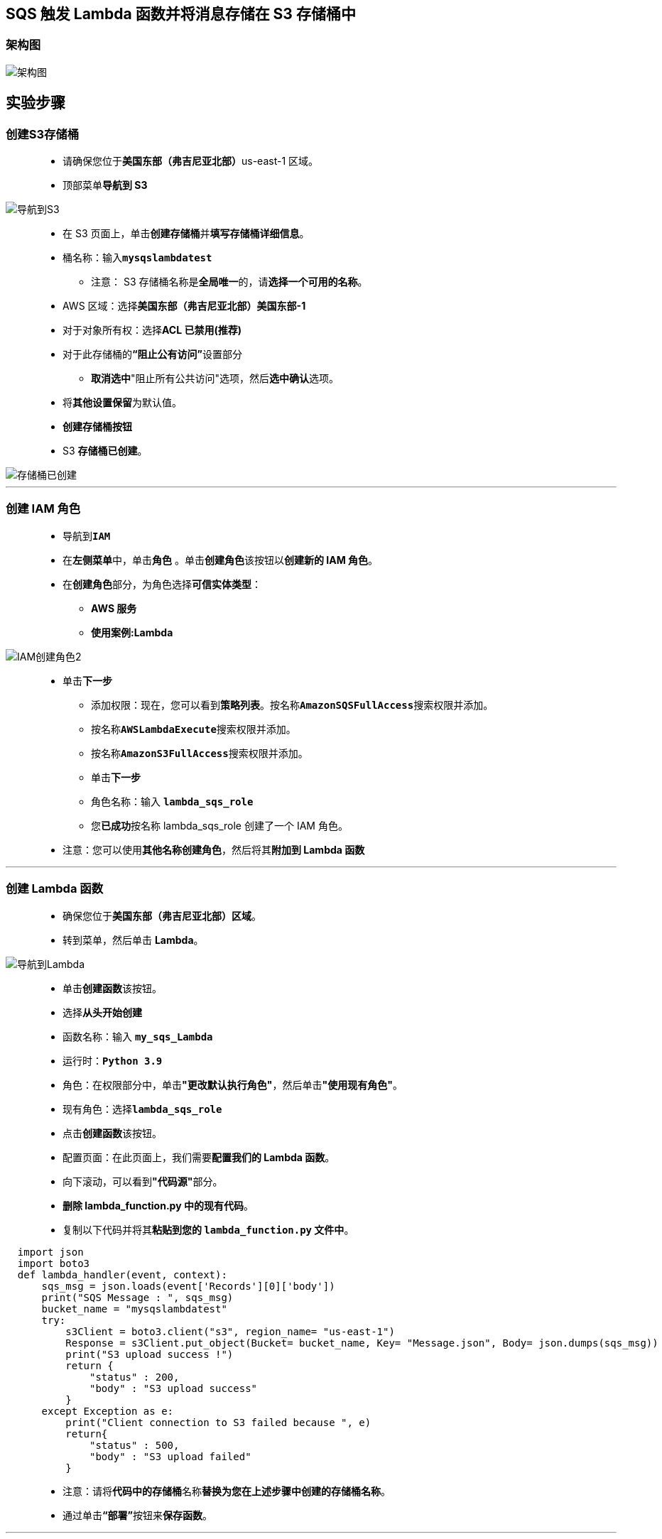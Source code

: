 
## SQS 触发 Lambda 函数并将消息存储在 S3 存储桶中

=== 架构图

image::/图片2/105图片/架构图.png[架构图]

== 实验步骤

=== 创建S3存储桶

> - 请确保您位于**美国东部（弗吉尼亚北部）**us-east-1 区域。
> - 顶部菜单**导航到 S3**

image::/图片/09图片/导航到S3.png[导航到S3]

> - 在 S3 页面上，单击**``创建存储桶``**并**填写存储桶详细信息**。
> - 桶名称：输入**``mysqslambdatest``**
> * 注意： S3 存储桶名称是**全局唯一**的，请**选择一个可用的名称**。
> - AWS 区域：选择**美国东部（弗吉尼亚北部）美国东部-1**
> - 对于对象所有权：选择**ACL 已禁用(推荐)**
> - 对于此存储桶的**“阻止公有访问”**设置部分
> * **取消选中**"阻止所有公共访问"选项，然后**选中确认**选项。
> - 将**其他设置保留**为默认值。
> - **创建存储桶按钮**
> - S3 **存储桶已创建**。

image::/图片2/105图片/存储桶已创建.png[存储桶已创建]

---

=== 创建 IAM 角色

> - 导航到**``IAM``**
> - 在**左侧菜单**中，单击**``角色``** 。单击**``创建角色``**该按钮以**创建新的 IAM 角色**。
> - 在**创建角色**部分，为角色选择**可信实体类型**：
> * **AWS 服务**
> * **使用案例:Lambda**

image::/图片/09图片/IAM创建角色2.png[IAM创建角色2]

> * 单击**下一步**
> - 添加权限：现在，您可以看到**策略列表**。按名称**``AmazonSQSFullAccess``**搜索权限并添加。
> - 按名称**``AWSLambdaExecute``**搜索权限并添加。
> - 按名称**``AmazonS3FullAccess``**搜索权限并添加。
> - 单击**下一步**
> - 角色名称：输入 **``lambda_sqs_role``**
> - 您**已成功**按名称 lambda_sqs_role 创建了一个 IAM 角色。
> * 注意：您可以使用**其他名称创建角色**，然后将其**附加到 Lambda 函数**

---

=== 创建 Lambda 函数

> - 确保您位于**美国东部（弗吉尼亚北部）区域**。
> - 转到菜单，然后单击 **Lambda**。

image::/图片/09图片/导航到Lambda.png[导航到Lambda]

> - 单击**创建函数**该按钮。
> - 选择**``从头开始创建``**
> - 函数名称：输入 **``my_sqs_Lambda``**
> - 运行时：**``Python 3.9``**
> - 角色：在权限部分中，单击**"更改默认执行角色"**，然后单击**"使用现有角色"**。
> - 现有角色：选择**``lambda_sqs_role``**
> - 点击**创建函数**该按钮。
> - 配置页面：在此页面上，我们需要**配置我们的 Lambda 函数**。
> - 向下滚动，可以看到**"代码源"**部分。
> - **删除 lambda_function.py 中的现有代码**。
> - 复制以下代码并将其**粘贴到您的 ``lambda_function.py`` 文件中**。

```py
  import json
  import boto3
  def lambda_handler(event, context):
      sqs_msg = json.loads(event['Records'][0]['body'])
      print("SQS Message : ", sqs_msg)
      bucket_name = "mysqslambdatest"
      try:
          s3Client = boto3.client("s3", region_name= "us-east-1")
          Response = s3Client.put_object(Bucket= bucket_name, Key= "Message.json", Body= json.dumps(sqs_msg))
          print("S3 upload success !")
          return {
              "status" : 200,
              "body" : "S3 upload success"
          }
      except Exception as e:
          print("Client connection to S3 failed because ", e)
          return{
              "status" : 500,
              "body" : "S3 upload failed"
          }
```


> - 注意：请将**代码中的存储桶**名称**替换为您在上述步骤中创建的存储桶名称**。
> - 通过单击**“部署”**按钮来**保存函数**。

---

=== 创建 SQS 队列

> - 请确保您位于**美国东部（弗吉尼亚北部）**us-east-1 区域
> - 顶部菜单**导航到 SQS**，单击**创建队列**按钮。
> - **详细信息**：
> * 类型 ： 选择**``标准``**
> * 名称 ： 输入**``awslabs-sqs``**
> - 将所有内容**保留为默认值**，然后单击**创建队列**按钮

image::/图片2/104图片/创建队列.png[创建队列]

> - 单击**“创建队列”**后，您将收到**一条成功消息**。

---

=== 添加 Lambda 触发器

> - 现在**向下滚动**并**单击 Lambda 触发器选项卡**。您会发现一个 **Lambda 触发器是自动创建的**。
> - 但它将处于**禁用状态**。因此，您需要**先启用它**。

image::/图片2/105图片/禁用状态.png[禁用状态]

> - **选择 Lambda 触发器**，然后单击**在 Lambda 中查看按钮**。
> - 它将在新选项卡中**打开 Lambda 页面**。
> - 现在，单击**“配置”**选项卡，然后单击左侧菜单中的**“触发器”**。
> - 选择**``awslabs_sqs``**触发器，然后单击**启用**按钮。
> - 在**“启用触发器”**弹出消息中，单击**“关闭”**。
> - 要**检查 Lambda 触发器是否已启用**，请**关闭当前 Lambda 选项卡**并**返回到 SQS 选项卡**。
> - 现在**刷新页面**，查看 Lambda 触发器状态**是否更改为已启用**。

image::/图片2/105图片/已启用.png[已启用]

---

=== 测试实验室

> - **导航到 SQS 队列**，单击右上角的**发送和接收消息**按钮。
> - 在**“发送消息”**下：
> - 消息正文 ： 输入**``{"Name" : "Paul", "Course" : "Amazon Web Services", "Cost" : "$20"}``**
> - 点击**发送消息**按钮。
> - 现在**导航到 S3 控制台**，打开您**创建的 S3 存储桶**。
> - 您将能够**看到名为 ``Message.json`` 的对象**。

image::/图片2/105图片/Message.png[Message]

> - **选择对象**，然后单击**下载**按钮。**S3 对象将下载到本地计算机**。
> - 现在**打开文件**，您将能够看到您**刚刚传递给 SQS 的消息**。

image::/图片2/105图片/SQS.png[SQS]

---
